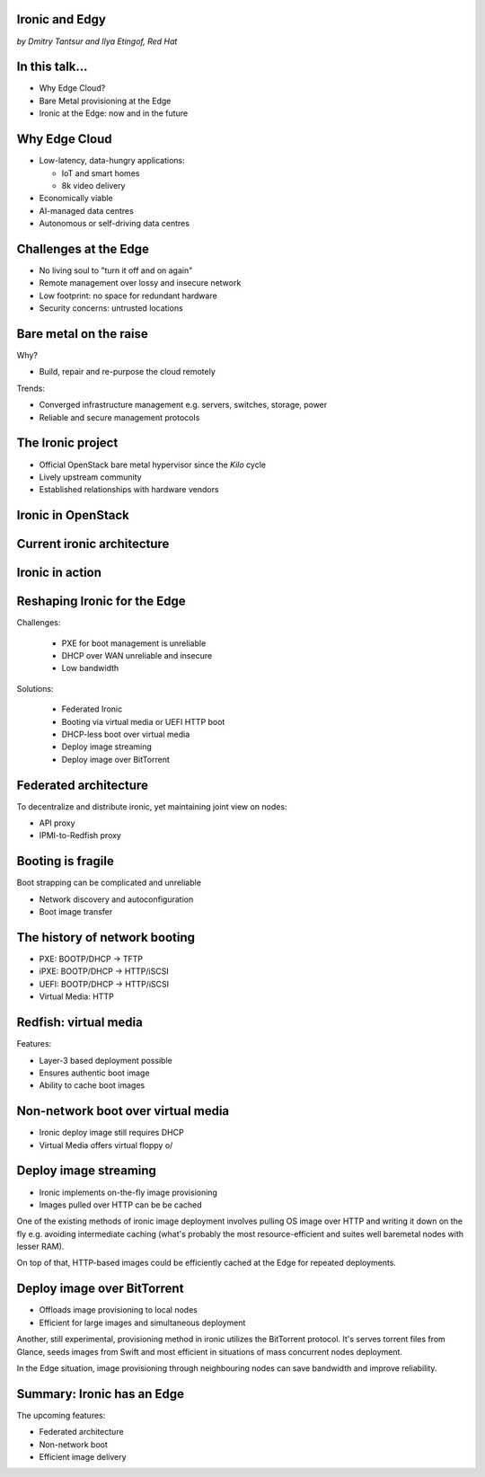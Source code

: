 
Ironic and Edgy
===============

*by Dmitry Tantsur and Ilya Etingof, Red Hat*

In this talk...
===============

* Why Edge Cloud?
* Bare Metal provisioning at the Edge
* Ironic at the Edge: now and in the future

.. Things to talk about ^

  In this talk we are going to explain what this Edge effort means,
  why it is important and generally desired by OpenStack operators.

  We will go on explaining the bare metal management, challenges and
  possibly solutions in the Edge context.

  At ironic, we seem to have multiple areas to address and improve for
  the Edge cloud purposes. We are planning to explain the anticipated and
  ongoing work in that regard.

Why Edge Cloud
==============

* Low-latency, data-hungry applications:

  * IoT and smart homes
  * 8k video delivery

* Economically viable
* AI-managed data centres
* Autonomous or self-driving data centres

.. Things to talk about ^

  The IoT boom evokes the need to gather, aggregate and process the
  data not far from the IoT swarm.

  Broadband media streaming pushes the distribution centers closer to
  the end users.

  Cheaper (hydro) power sources in Scandinavia (near the Arctic Circle)
  combined with good Internet connectivity and cooler climate makes it
  economically viable to build DCs in such distant and not densely populated
  areas.

  This need of decentralizing the infrastructure implies making
  data centres more autonomous and automated (e.g. lights-out).
  These traits align well with the other, otherwise unrelated,
  trends - using machine learning and AI for DC management.

  Ultimately, these reasons lead to stretching the cloud infrastructure
  up to the edges of the company's network.

Challenges at the Edge
======================

* No living soul to "turn it off and on again"
* Remote management over lossy and insecure network
* Low footprint: no space for redundant hardware
* Security concerns: untrusted locations

.. Things to talk about ^

  Once you place your computing facility far away from your networking HQ,
  immediately make physical attendance for power cycling or repair challenging.

  Network access to the outskirts of the network could be problematic
  because the access network could be lossy, unstable, slow and insecure.

  Smaller points of presence may not allow much of the management overhead
  in terms of power, cooling and rack space.

  Having to do everything over untrusted network impose stronger security
  requirements on the management protocols.

  These considerations make versatile remote management even more relevant.

Bare metal on the raise
=======================

Why?

* Build, repair and re-purpose the cloud remotely

Trends:

* Converged infrastructure management e.g. servers, switches, storage, power
* Reliable and secure management protocols

.. Things to talk about ^

  Ultimately, every workload is carried out by the bare metal hardware - servers,
  switches and storage systems. Setting up the infrastructure is not a one-time
  affair, rather the operators may need to respin their cloud to repurpose the
  hardware, phase out the broken one, lend the hardware to some other user.

  Not specifically driven by the edge effort, rather for simplification
  and cutting costs, hardware management tech tends to converge onto
  common protocols and data models.

  The introduction of the Redfish hardware management protocol
  greatly improved the reliability and security of remote access
  to the BMC and therefore to the hardware fleet.

The Ironic project
==================

* Official OpenStack bare metal hypervisor since the *Kilo* cycle
* Lively upstream community
* Established relationships with hardware vendors

.. Things to talk about ^

  Ironic is the OpenStack project that implements a nova-manageable
  hypervisor targeting bare metal servers. The goal here is to
  to treat bare metal machines as VMs from the user perspective.

  Ironic has been conceived as a fork of nova baremetal driver since
  OpenStack *Icehouse* cycle, by the *Kilo* cycle ironic has become
  the officially integrated OpenStack project.

  Ironic is already a relatively large project with quite active and
  diverse community of users and contributors.

  Targeting hardware management, ironic has managed to attract a
  handful of high-profile hardware vendors thus creating and maintaining
  vendor-specific *drivers* (AKA *hardware types*) interfacing ironic
  with specific family of computers.

Ironic in OpenStack
===================

.. image:: conceptual_architecture.png
   :align: center
   :scale: 70%

.. Things to talk about ^

   Perhaps we can tell that Ironic acts on BM boxen in the same way as
   Nova manages VMs.

Current ironic architecture
===========================

.. image:: deployment_architecture_2.png
   :align: center

.. Things to talk about ^

   Ironic is a service driven by REST API. Hardware access is mediated
   through drivers.

Ironic in action
================

.. image:: ironic-sequence-pxe-deploy.png
   :align: center
   :scale: 70%

.. Things to talk about ^

   Perhaps we should explain the workflow e.g. inspect, deploy, clean.

Reshaping Ironic for the Edge
=============================

Challenges:

  * PXE for boot management is unreliable
  * DHCP over WAN unreliable and insecure
  * Low bandwidth

Solutions:

  * Federated Ironic
  * Booting via virtual media or UEFI HTTP boot
  * DHCP-less boot over virtual media
  * Deploy image streaming
  * Deploy image over BitTorrent

.. Things to talk about ^

   In general, provisioning a server has a couple of weak points that get
   amplified if we extend the provisioning network.

   Therefore the focus of ironic team is to adapt system architecture to
   mitigate those weak points.

   In the following slides we are going to check out the major ideas.

Federated architecture
======================

To decentralize and distribute ironic, yet maintaining joint view on nodes:

* API proxy
* IPMI-to-Redfish proxy

.. Things to talk about ^

   Present day ironic is quite centralized meaning that we run central ironic
   managing all nodes.

   For the Edge we are looking into making ironic distributed e.g. having
   many ironic instances distributed around the globe, each managing its own
   (local) set of nodes, but offering a single view on all nodes.

   As of the time being, ironic developers are poking at two ideas:

   * Standing up an API proxy service talking to satellite ironic instances
     and that way joining them into a single view

   * Still having a single, centralized ironic instance managing Edge nodes
     over Redfish via a Redfish-to-IPMI proxy running at the Edge.

Booting is fragile
==================

Boot strapping can be complicated and unreliable

* Network discovery and autoconfiguration
* Boot image transfer

.. Things to talk about ^

  The most common thing one may want to do with a server is to boot it up.
  Apparently, booting a computer can be a multi-stage, complicated and
  fragile undertaking.

  Typically, upon circuits initialization, computer system performs network
  discovery and its network stack configuration. Then the boot image gets
  transferred from the network server up to system memory where it receives
  control.

  A packet loss along the way leads to boot failure which is hard to
  analyze unless one has console access to the system.

The history of network booting
==============================

* PXE: BOOTP/DHCP -> TFTP
* iPXE: BOOTP/DHCP -> HTTP/iSCSI
* UEFI: BOOTP/DHCP -> HTTP/iSCSI
* Virtual Media: HTTP

.. Things to talk about ^

  The problem of network booting has been approached long ago.

  The first well-defined and established procedure to perform the booting
  is known as *PXE*. It relies on a suite of Internet protocols of the time.
  PXE has been designed for LANs, resource-constrained NICs and smaller-scale
  installations. These were probably the reasons to use UDP for all the involved
  protocols.

  Over time, the choice of UDP has become a nuisance so that the *PXE*
  successor - *iPXE* (and later *UEFI* boot loader) introduced HTTP boot
  effectively replacing less reliable and less scalable *TFTP* for boot image
  transfer purposes.

  Still, the initial network configuration phase needs to rely on UDP-based
  DHCP protocol. With introduction of the virtual media boot technology,
  this last fragile piece in the boot sequence has been replaced making
  virtual media boot nearly ideal way to boot distant computers.

Redfish: virtual media
======================

Features:

* Layer-3 based deployment possible
* Ensures authentic boot image
* Ability to cache boot images

.. Things to talk about ^

  With virtual media, the boot image is pulled by the BMC rather than
  the booting system itself. Then BMC emulates a local CD drive using
  the downloaded image. The system gets booted from this virtual CD
  for one or more times.

  It is generally more reliable and secure to let BMC pulling specific
  boot image because BMC does not need to perform network bootstrapping.
  With BMC it's easier to ensure boot image authenticity and consistency.

  On top of that, BMC has the potential to cache and reuse boot images
  for one or many systems what is important considering the sizes of the
  boot images and potential connectivity constraints at the edge.

  Redfish fully supports virtual media operations so it fits well with
  the edge use-case.

Non-network boot over virtual media
===================================

* Ironic deploy image still requires DHCP
* Virtual Media offers virtual floppy \o/

.. Things to talk about ^

  There is still one step in the ironic bare metal instance deployment
  process which requires network configuration step over DHCP. The
  so-called deploy image (the one which pulls the installation image
  and writes it down to the local system drive) needs DHCP thus
  requiring either DHCP server in the broadcast domain or some form of
  tunneling or proxying.

  There has been a fairly new ironic specification proposed to use
  virtual media floppy to pass static network configuration information
  for the deploy image to consume.

Deploy image streaming
======================

* Ironic implements on-the-fly image provisioning
* Images pulled over HTTP can be be cached

.. Things to talk about ^

One of the existing methods of ironic image deployment involves pulling
OS image over HTTP and writing it down on the fly e.g. avoiding
intermediate caching (what's probably the most resource-efficient and
suites well baremetal nodes with lesser RAM).

On top of that, HTTP-based images could be efficiently cached at the
Edge for repeated deployments.

Deploy image over BitTorrent
============================

* Offloads image provisioning to local nodes
* Efficient for large images and simultaneous deployment

.. Things to talk about ^

Another, still experimental, provisioning method in ironic utilizes the
BitTorrent protocol. It's serves torrent files from Glance, seeds images from
Swift and most efficient in situations of mass concurrent nodes deployment.

In the Edge situation, image provisioning through neighbouring nodes can
save bandwidth and improve reliability.

Summary: Ironic has an Edge
===========================

The upcoming features:

* Federated architecture
* Non-network boot
* Efficient image delivery

.. Things to talk about ^

  Ironic is being shaped up for the edge deployments.

  The main challenge ironic team is currently focusing on is to make
  bare metal node boot and image delivery quick and reliable at the edge
  situation.

  That will hopefully make ironic one of the best tools for bare metal
  provisioning in the edge cloud.
